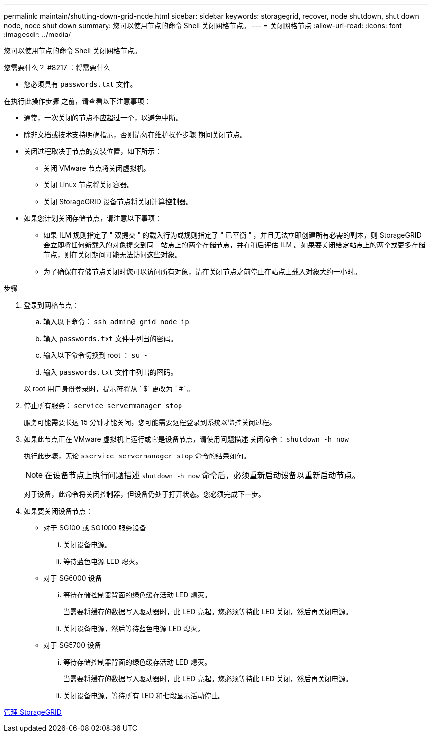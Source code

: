 ---
permalink: maintain/shutting-down-grid-node.html 
sidebar: sidebar 
keywords: storagegrid, recover, node shutdown, shut down node, node shut down 
summary: 您可以使用节点的命令 Shell 关闭网格节点。 
---
= 关闭网格节点
:allow-uri-read: 
:icons: font
:imagesdir: ../media/


[role="lead"]
您可以使用节点的命令 Shell 关闭网格节点。

.您需要什么？ #8217 ；将需要什么
* 您必须具有 `passwords.txt` 文件。


在执行此操作步骤 之前，请查看以下注意事项：

* 通常，一次关闭的节点不应超过一个，以避免中断。
* 除非文档或技术支持明确指示，否则请勿在维护操作步骤 期间关闭节点。
* 关闭过程取决于节点的安装位置，如下所示：
+
** 关闭 VMware 节点将关闭虚拟机。
** 关闭 Linux 节点将关闭容器。
** 关闭 StorageGRID 设备节点将关闭计算控制器。


* 如果您计划关闭存储节点，请注意以下事项：
+
** 如果 ILM 规则指定了 " 双提交 " 的载入行为或规则指定了 " 已平衡 " ，并且无法立即创建所有必需的副本，则 StorageGRID 会立即将任何新载入的对象提交到同一站点上的两个存储节点，并在稍后评估 ILM 。如果要关闭给定站点上的两个或更多存储节点，则在关闭期间可能无法访问这些对象。
** 为了确保在存储节点关闭时您可以访问所有对象，请在关闭节点之前停止在站点上载入对象大约一小时。




.步骤
. 登录到网格节点：
+
.. 输入以下命令： `ssh admin@ grid_node_ip_`
.. 输入 `passwords.txt` 文件中列出的密码。
.. 输入以下命令切换到 root ： `su -`
.. 输入 `passwords.txt` 文件中列出的密码。


+
以 root 用户身份登录时，提示符将从 ` $` 更改为 ` #` 。

. 停止所有服务： `service servermanager stop`
+
服务可能需要长达 15 分钟才能关闭，您可能需要远程登录到系统以监控关闭过程。

. 如果此节点正在 VMware 虚拟机上运行或它是设备节点，请使用问题描述 关闭命令： `shutdown -h now`
+
执行此步骤，无论 `sservice servermanager stop` 命令的结果如何。

+

NOTE: 在设备节点上执行问题描述 `shutdown -h now` 命令后，必须重新启动设备以重新启动节点。

+
对于设备，此命令将关闭控制器，但设备仍处于打开状态。您必须完成下一步。

. 如果要关闭设备节点：
+
** 对于 SG100 或 SG1000 服务设备
+
... 关闭设备电源。
... 等待蓝色电源 LED 熄灭。


** 对于 SG6000 设备
+
... 等待存储控制器背面的绿色缓存活动 LED 熄灭。
+
当需要将缓存的数据写入驱动器时，此 LED 亮起。您必须等待此 LED 关闭，然后再关闭电源。

... 关闭设备电源，然后等待蓝色电源 LED 熄灭。


** 对于 SG5700 设备
+
... 等待存储控制器背面的绿色缓存活动 LED 熄灭。
+
当需要将缓存的数据写入驱动器时，此 LED 亮起。您必须等待此 LED 关闭，然后再关闭电源。

... 关闭设备电源，等待所有 LED 和七段显示活动停止。






xref:../admin/index.adoc[管理 StorageGRID]
